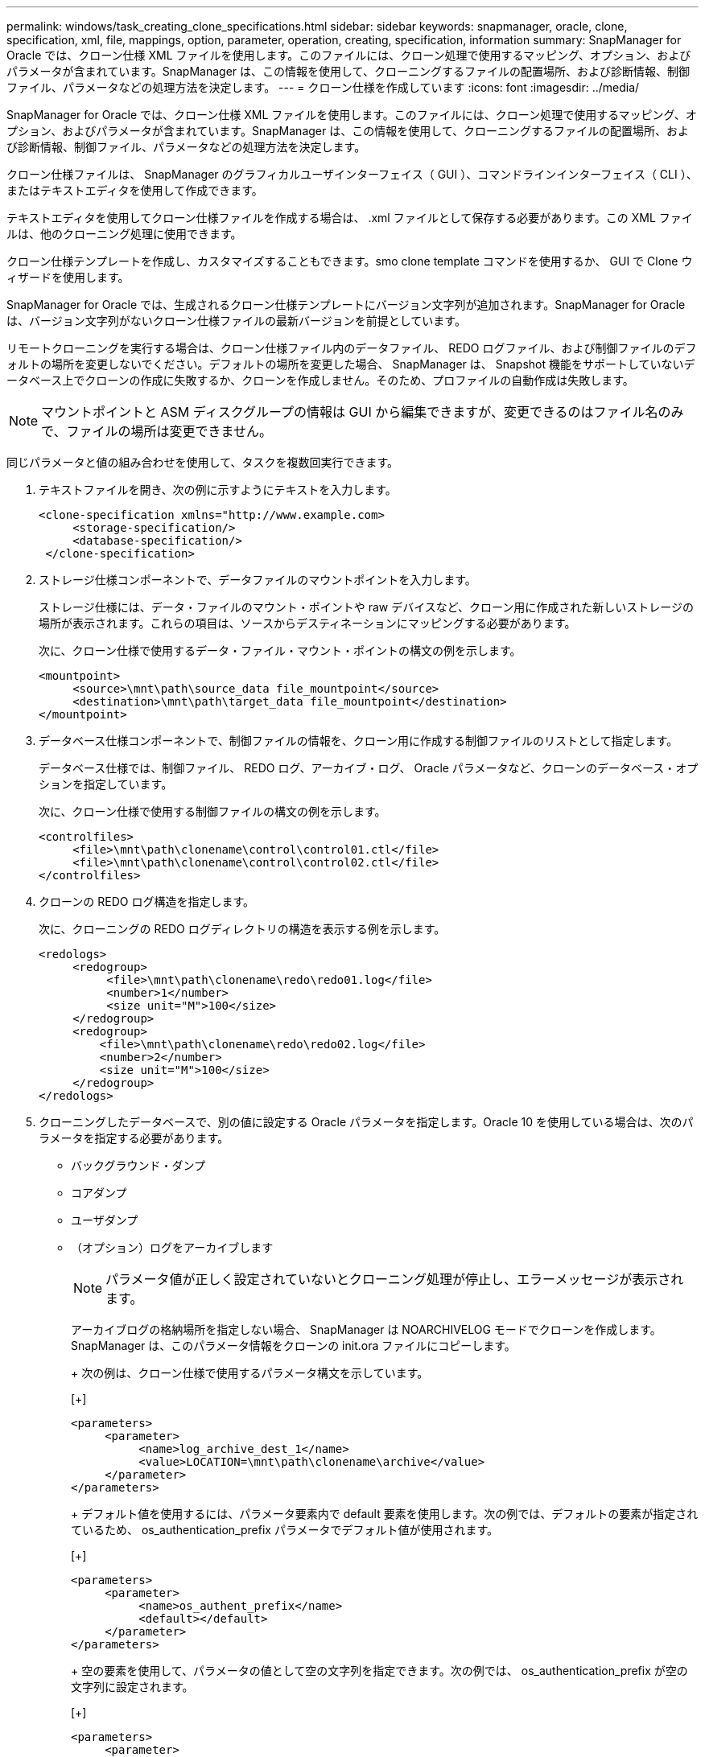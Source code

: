---
permalink: windows/task_creating_clone_specifications.html 
sidebar: sidebar 
keywords: snapmanager, oracle, clone, specification, xml, file, mappings, option, parameter, operation, creating, specification, information 
summary: SnapManager for Oracle では、クローン仕様 XML ファイルを使用します。このファイルには、クローン処理で使用するマッピング、オプション、およびパラメータが含まれています。SnapManager は、この情報を使用して、クローニングするファイルの配置場所、および診断情報、制御ファイル、パラメータなどの処理方法を決定します。 
---
= クローン仕様を作成しています
:icons: font
:imagesdir: ../media/


[role="lead"]
SnapManager for Oracle では、クローン仕様 XML ファイルを使用します。このファイルには、クローン処理で使用するマッピング、オプション、およびパラメータが含まれています。SnapManager は、この情報を使用して、クローニングするファイルの配置場所、および診断情報、制御ファイル、パラメータなどの処理方法を決定します。

クローン仕様ファイルは、 SnapManager のグラフィカルユーザインターフェイス（ GUI ）、コマンドラインインターフェイス（ CLI ）、またはテキストエディタを使用して作成できます。

テキストエディタを使用してクローン仕様ファイルを作成する場合は、 .xml ファイルとして保存する必要があります。この XML ファイルは、他のクローニング処理に使用できます。

クローン仕様テンプレートを作成し、カスタマイズすることもできます。smo clone template コマンドを使用するか、 GUI で Clone ウィザードを使用します。

SnapManager for Oracle では、生成されるクローン仕様テンプレートにバージョン文字列が追加されます。SnapManager for Oracle は、バージョン文字列がないクローン仕様ファイルの最新バージョンを前提としています。

リモートクローニングを実行する場合は、クローン仕様ファイル内のデータファイル、 REDO ログファイル、および制御ファイルのデフォルトの場所を変更しないでください。デフォルトの場所を変更した場合、 SnapManager は、 Snapshot 機能をサポートしていないデータベース上でクローンの作成に失敗するか、クローンを作成しません。そのため、プロファイルの自動作成は失敗します。


NOTE: マウントポイントと ASM ディスクグループの情報は GUI から編集できますが、変更できるのはファイル名のみで、ファイルの場所は変更できません。

同じパラメータと値の組み合わせを使用して、タスクを複数回実行できます。

. テキストファイルを開き、次の例に示すようにテキストを入力します。
+
[listing]
----
<clone-specification xmlns="http://www.example.com>
     <storage-specification/>
     <database-specification/>
 </clone-specification>
----
. ストレージ仕様コンポーネントで、データファイルのマウントポイントを入力します。
+
ストレージ仕様には、データ・ファイルのマウント・ポイントや raw デバイスなど、クローン用に作成された新しいストレージの場所が表示されます。これらの項目は、ソースからデスティネーションにマッピングする必要があります。

+
次に、クローン仕様で使用するデータ・ファイル・マウント・ポイントの構文の例を示します。

+
[listing]
----
<mountpoint>
     <source>\mnt\path\source_data file_mountpoint</source>
     <destination>\mnt\path\target_data file_mountpoint</destination>
</mountpoint>
----
. データベース仕様コンポーネントで、制御ファイルの情報を、クローン用に作成する制御ファイルのリストとして指定します。
+
データベース仕様では、制御ファイル、 REDO ログ、アーカイブ・ログ、 Oracle パラメータなど、クローンのデータベース・オプションを指定しています。

+
次に、クローン仕様で使用する制御ファイルの構文の例を示します。

+
[listing]
----
<controlfiles>
     <file>\mnt\path\clonename\control\control01.ctl</file>
     <file>\mnt\path\clonename\control\control02.ctl</file>
</controlfiles>
----
. クローンの REDO ログ構造を指定します。
+
次に、クローニングの REDO ログディレクトリの構造を表示する例を示します。

+
[listing]
----
<redologs>
     <redogroup>
          <file>\mnt\path\clonename\redo\redo01.log</file>
          <number>1</number>
          <size unit="M">100</size>
     </redogroup>
     <redogroup>
         <file>\mnt\path\clonename\redo\redo02.log</file>
         <number>2</number>
         <size unit="M">100</size>
     </redogroup>
</redologs>
----
. クローニングしたデータベースで、別の値に設定する Oracle パラメータを指定します。Oracle 10 を使用している場合は、次のパラメータを指定する必要があります。
+
** バックグラウンド・ダンプ
** コアダンプ
** ユーザダンプ
** （オプション）ログをアーカイブします
+

NOTE: パラメータ値が正しく設定されていないとクローニング処理が停止し、エラーメッセージが表示されます。



+
アーカイブログの格納場所を指定しない場合、 SnapManager は NOARCHIVELOG モードでクローンを作成します。SnapManager は、このパラメータ情報をクローンの init.ora ファイルにコピーします。

+
+ 次の例は、クローン仕様で使用するパラメータ構文を示しています。

+
[+]

+
[listing]
----
<parameters>
     <parameter>
          <name>log_archive_dest_1</name>
          <value>LOCATION=\mnt\path\clonename\archive</value>
     </parameter>
</parameters>
----
+
+ デフォルト値を使用するには、パラメータ要素内で default 要素を使用します。次の例では、デフォルトの要素が指定されているため、 os_authentication_prefix パラメータでデフォルト値が使用されます。

+
[+]

+
[listing]
----
<parameters>
     <parameter>
          <name>os_authent_prefix</name>
          <default></default>
     </parameter>
</parameters>
----
+
+ 空の要素を使用して、パラメータの値として空の文字列を指定できます。次の例では、 os_authentication_prefix が空の文字列に設定されます。

+
[+]

+
[listing]
----
<parameters>
     <parameter>
          <name>os_authent_prefix</name>
          <value></value>
     </parameter>
</parameters>
----
+
+ 注 : ソースデータベースの init.ora ファイルの値は、エレメントを指定せずにパラメータに使用できます。

+
+ パラメータに複数の値がある場合は、パラメータ値をカンマで区切って指定できます。たとえば、ある場所から別の場所にデータファイルを移動する場合は、 db_file_name _convert パラメータを使用し、データファイルパスをカンマで区切って指定できます。次に例を示します。

+
[+]

+
[listing]
----
<parameters>
     <parameter>
          <name>db_file_name_convert</name>
          <value>>\mnt\path\clonename\data file1,\mnt\path\clonename\data file2</value>
     </parameter>
</parameters>
----
+
+ ログファイルを別の場所に移動する場合は、次の例に示すように、 log_file_name _convert パラメータを使用して、ログファイルのパスをカンマで区切って指定できます。

+
[+]

+
[listing]
----
<parameters>
     <parameter>
          <name>log_file_name_convert</name>
          <value>>\mnt\path\clonename\archivle1,\mnt\path\clonename\archivle2</value>
     </parameter>
</parameters>
----
. オプション：任意の SQL ステートメントを指定し、クローンがオンラインのときにそのステートメントを実行します。
+
SQL ステートメントを使用すると、クローニングされたデータベース内で一時ファイルを再作成するなどのタスクを実行できます。

+

NOTE: SQL ステートメントの最後にセミコロンが含まれていないことを確認してください。

+
次に、クローニング処理の一環として実行する SQL ステートメントの例を示します。

+
[listing]
----
<sql-statements>
   <sql-statement>
     ALTER TABLESPACE TEMP ADD
     TEMPFILE 'E:\path\clonename\temp_user01.dbf'
     SIZE 41943040 REUSE AUTOEXTEND ON NEXT 655360
     MAXSIZE 32767M
   </sql-statement>
</sql-statements>
----




== クローン仕様の例

Windows 環境の場合、ストレージとデータベースの両方の仕様コンポーネントを含む、クローン仕様の構造を次の例に示します。

[listing]
----
<clone-specification xmlns="http://www.example.com>

<storage-specification>
    <storage-mapping>
        <mountpoint>
            <source>D:\oracle\<SOURCE SID>_sapdata</source>
            <destination>D:\oracle\<TARGET SID>_sapdata</destination>
        </mountpoint>
    </storage-mapping>
</storage-specification>

<database-specification>
    <controlfiles>
        <file>D:\oracle\<TARGET SID>\origlogA\cntrl\cntrl<TARGET SID>.dbf</file>
        <file>D:\oracle\<TARGET SID>\origlogB\cntrl\cntrl<TARGET SID>.dbf</file>
        <file>D:\oracle\<TARGET SID>\sapdata1\cntrl\cntrl<TARGET SID>.dbf</file>
     </controlfiles>

     <redologs>
        <redogroup>
            <file>D:\oracle\<TARGET SID>\origlogA\log_g11m1.dbf</file>
            <file>D:\oracle\<TARGET SID>\mirrlogA\log_g11m2.dbf</file>
            <number>1</number>
            <size unit="M">100</size>
        </redogroup>
        <redogroup>
            <file>D:\oracle\<TARGET SID>\origlogB\log_g12m1.dbf</file>
            <file>D:\oracle\<TARGET SID>\mirrlogB\log_g12m2.dbf</file>
            <number>2</number>
            <size unit="M">100</size>
        </redogroup>
        <redogroup>
            <file>D:\oracle\<TARGET SID>\origlogA\log_g13m1.dbf</file>
            <file>D:\oracle\<TARGET SID>\mirrlogA\log_g13m2.dbf</file>
            <number>3</number>
            <size unit="M">100</size>
        </redogroup>
        <redogroup>
            <file>D:\oracle\<TARGET SID>\origlogB\log_g14m1.dbf</file>
            <file>D:\oracle\<TARGET SID>\mirrlogB\log_g14m2.dbf</file>
            <number>4</number>
            <size unit="M">100</size>
       </redogroup>
    </redologs>

    <parameters>
        <parameter>
            <name>log_archive_dest</name>
            <value>LOCATION=>D:\oracle\<TARGET SID>\oraarch</value>
        </parameter>
        <parameter>
            <name>background_dump_dest</name>
            <value>D:\oracle\<TARGET SID>\saptrace\background</value>
        </parameter>
        <parameter>
            <name>core_dump_dest</name>
            <value>D:\oracle\<TARGET SID>\saptrace\background</value>
        </parameter>
        <parameter>
            <name>user_dump_dest</name>
            <value>D:\oracle\<TARGET SID>\saptrace\usertrace</value>
        </parameter>
    </parameters>
   </database-specification>
</clone-specification>
----
* 関連情報 *

xref:task_cloning_databases_and_using_custom_plugin_scripts.adoc[データベースのクローニングおよびカスタムプラグインスクリプトの使用]

xref:task_cloning_databases_from_backups.adoc[バックアップからデータベースをクローニングする]

xref:task_cloning_databases_in_the_current_state.adoc[現在の状態のデータベースをクローニングしています]

xref:concept_considerations_for_cloning_a_database_to_an_alternate_host.adoc[代替ホストにデータベースをクローニングする場合の考慮事項]
